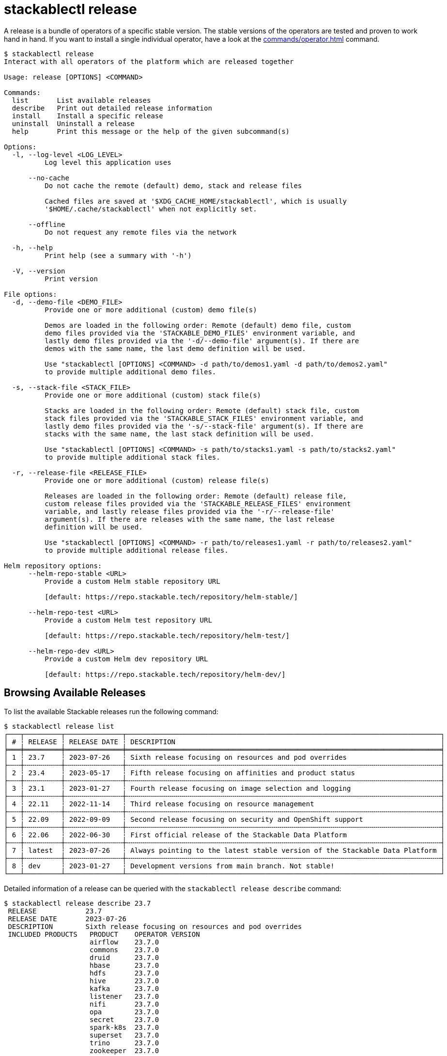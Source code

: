 = stackablectl release


A release is a bundle of operators of a specific stable version. The stable versions of the operators are tested and
proven to work hand in hand. If you want to install a single individual operator, have a look at the
xref:commands/operator.adoc[] command.

// Autogenerated by cargo xtask gen-docs. DO NOT CHANGE MANUALLY!
[source,console]
----
$ stackablectl release
Interact with all operators of the platform which are released together

Usage: release [OPTIONS] <COMMAND>

Commands:
  list       List available releases
  describe   Print out detailed release information
  install    Install a specific release
  uninstall  Uninstall a release
  help       Print this message or the help of the given subcommand(s)

Options:
  -l, --log-level <LOG_LEVEL>
          Log level this application uses

      --no-cache
          Do not cache the remote (default) demo, stack and release files

          Cached files are saved at '$XDG_CACHE_HOME/stackablectl', which is usually
          '$HOME/.cache/stackablectl' when not explicitly set.

      --offline
          Do not request any remote files via the network

  -h, --help
          Print help (see a summary with '-h')

  -V, --version
          Print version

File options:
  -d, --demo-file <DEMO_FILE>
          Provide one or more additional (custom) demo file(s)

          Demos are loaded in the following order: Remote (default) demo file, custom
          demo files provided via the 'STACKABLE_DEMO_FILES' environment variable, and
          lastly demo files provided via the '-d/--demo-file' argument(s). If there are
          demos with the same name, the last demo definition will be used.

          Use "stackablectl [OPTIONS] <COMMAND> -d path/to/demos1.yaml -d path/to/demos2.yaml"
          to provide multiple additional demo files.

  -s, --stack-file <STACK_FILE>
          Provide one or more additional (custom) stack file(s)

          Stacks are loaded in the following order: Remote (default) stack file, custom
          stack files provided via the 'STACKABLE_STACK_FILES' environment variable, and
          lastly demo files provided via the '-s/--stack-file' argument(s). If there are
          stacks with the same name, the last stack definition will be used.

          Use "stackablectl [OPTIONS] <COMMAND> -s path/to/stacks1.yaml -s path/to/stacks2.yaml"
          to provide multiple additional stack files.

  -r, --release-file <RELEASE_FILE>
          Provide one or more additional (custom) release file(s)

          Releases are loaded in the following order: Remote (default) release file,
          custom release files provided via the 'STACKABLE_RELEASE_FILES' environment
          variable, and lastly release files provided via the '-r/--release-file'
          argument(s). If there are releases with the same name, the last release
          definition will be used.

          Use "stackablectl [OPTIONS] <COMMAND> -r path/to/releases1.yaml -r path/to/releases2.yaml"
          to provide multiple additional release files.

Helm repository options:
      --helm-repo-stable <URL>
          Provide a custom Helm stable repository URL

          [default: https://repo.stackable.tech/repository/helm-stable/]

      --helm-repo-test <URL>
          Provide a custom Helm test repository URL

          [default: https://repo.stackable.tech/repository/helm-test/]

      --helm-repo-dev <URL>
          Provide a custom Helm dev repository URL

          [default: https://repo.stackable.tech/repository/helm-dev/]
----

== Browsing Available Releases

To list the available Stackable releases run the following command:

[source,console]
----
$ stackablectl release list
┌───┬─────────┬──────────────┬─────────────────────────────────────────────────────────────────────────────┐
│ # ┆ RELEASE ┆ RELEASE DATE ┆ DESCRIPTION                                                                 │
╞═══╪═════════╪══════════════╪═════════════════════════════════════════════════════════════════════════════╡
│ 1 ┆ 23.7    ┆ 2023-07-26   ┆ Sixth release focusing on resources and pod overrides                       │
├╌╌╌┼╌╌╌╌╌╌╌╌╌┼╌╌╌╌╌╌╌╌╌╌╌╌╌╌┼╌╌╌╌╌╌╌╌╌╌╌╌╌╌╌╌╌╌╌╌╌╌╌╌╌╌╌╌╌╌╌╌╌╌╌╌╌╌╌╌╌╌╌╌╌╌╌╌╌╌╌╌╌╌╌╌╌╌╌╌╌╌╌╌╌╌╌╌╌╌╌╌╌╌╌╌╌┤
│ 2 ┆ 23.4    ┆ 2023-05-17   ┆ Fifth release focusing on affinities and product status                     │
├╌╌╌┼╌╌╌╌╌╌╌╌╌┼╌╌╌╌╌╌╌╌╌╌╌╌╌╌┼╌╌╌╌╌╌╌╌╌╌╌╌╌╌╌╌╌╌╌╌╌╌╌╌╌╌╌╌╌╌╌╌╌╌╌╌╌╌╌╌╌╌╌╌╌╌╌╌╌╌╌╌╌╌╌╌╌╌╌╌╌╌╌╌╌╌╌╌╌╌╌╌╌╌╌╌╌┤
│ 3 ┆ 23.1    ┆ 2023-01-27   ┆ Fourth release focusing on image selection and logging                      │
├╌╌╌┼╌╌╌╌╌╌╌╌╌┼╌╌╌╌╌╌╌╌╌╌╌╌╌╌┼╌╌╌╌╌╌╌╌╌╌╌╌╌╌╌╌╌╌╌╌╌╌╌╌╌╌╌╌╌╌╌╌╌╌╌╌╌╌╌╌╌╌╌╌╌╌╌╌╌╌╌╌╌╌╌╌╌╌╌╌╌╌╌╌╌╌╌╌╌╌╌╌╌╌╌╌╌┤
│ 4 ┆ 22.11   ┆ 2022-11-14   ┆ Third release focusing on resource management                               │
├╌╌╌┼╌╌╌╌╌╌╌╌╌┼╌╌╌╌╌╌╌╌╌╌╌╌╌╌┼╌╌╌╌╌╌╌╌╌╌╌╌╌╌╌╌╌╌╌╌╌╌╌╌╌╌╌╌╌╌╌╌╌╌╌╌╌╌╌╌╌╌╌╌╌╌╌╌╌╌╌╌╌╌╌╌╌╌╌╌╌╌╌╌╌╌╌╌╌╌╌╌╌╌╌╌╌┤
│ 5 ┆ 22.09   ┆ 2022-09-09   ┆ Second release focusing on security and OpenShift support                   │
├╌╌╌┼╌╌╌╌╌╌╌╌╌┼╌╌╌╌╌╌╌╌╌╌╌╌╌╌┼╌╌╌╌╌╌╌╌╌╌╌╌╌╌╌╌╌╌╌╌╌╌╌╌╌╌╌╌╌╌╌╌╌╌╌╌╌╌╌╌╌╌╌╌╌╌╌╌╌╌╌╌╌╌╌╌╌╌╌╌╌╌╌╌╌╌╌╌╌╌╌╌╌╌╌╌╌┤
│ 6 ┆ 22.06   ┆ 2022-06-30   ┆ First official release of the Stackable Data Platform                       │
├╌╌╌┼╌╌╌╌╌╌╌╌╌┼╌╌╌╌╌╌╌╌╌╌╌╌╌╌┼╌╌╌╌╌╌╌╌╌╌╌╌╌╌╌╌╌╌╌╌╌╌╌╌╌╌╌╌╌╌╌╌╌╌╌╌╌╌╌╌╌╌╌╌╌╌╌╌╌╌╌╌╌╌╌╌╌╌╌╌╌╌╌╌╌╌╌╌╌╌╌╌╌╌╌╌╌┤
│ 7 ┆ latest  ┆ 2023-07-26   ┆ Always pointing to the latest stable version of the Stackable Data Platform │
├╌╌╌┼╌╌╌╌╌╌╌╌╌┼╌╌╌╌╌╌╌╌╌╌╌╌╌╌┼╌╌╌╌╌╌╌╌╌╌╌╌╌╌╌╌╌╌╌╌╌╌╌╌╌╌╌╌╌╌╌╌╌╌╌╌╌╌╌╌╌╌╌╌╌╌╌╌╌╌╌╌╌╌╌╌╌╌╌╌╌╌╌╌╌╌╌╌╌╌╌╌╌╌╌╌╌┤
│ 8 ┆ dev     ┆ 2023-01-27   ┆ Development versions from main branch. Not stable!                          │
└───┴─────────┴──────────────┴─────────────────────────────────────────────────────────────────────────────┘
----

Detailed information of a release can be queried with the `stackablectl release describe` command:

[source,console]
----
$ stackablectl release describe 23.7
 RELEASE            23.7
 RELEASE DATE       2023-07-26
 DESCRIPTION        Sixth release focusing on resources and pod overrides
 INCLUDED PRODUCTS   PRODUCT    OPERATOR VERSION
                     airflow    23.7.0
                     commons    23.7.0
                     druid      23.7.0
                     hbase      23.7.0
                     hdfs       23.7.0
                     hive       23.7.0
                     kafka      23.7.0
                     listener   23.7.0
                     nifi       23.7.0
                     opa        23.7.0
                     secret     23.7.0
                     spark-k8s  23.7.0
                     superset   23.7.0
                     trino      23.7.0
                     zookeeper  23.7.0
----

In the output you can see which product operators are included in the specific release.

== Installing Releases

If you want to access a Kubernetes cluster, make sure your https://kubernetes.io/docs/tasks/tools/#kubectl[`kubectl`]
Kubernetes client is configured to interact with the Kubernetes cluster. After that run the following command:

[source,console]
----
$ stackablectl release install 23.7
Installed product airflow=23.7.0
Installed product commons=23.7.0
Installed product druid=23.7.0
Installed product hbase=23.7.0
Installed product hdfs=23.7.0
Installed product hive=23.7.0
Installed product kafka=23.7.0
Installed product listener=23.7.0
Installed product nifi=23.7.0
Installed product opa=23.7.0
Installed product secret=23.7.0
Installed product spark-k8s=23.7.0
Installed product superset=23.7.0
Installed product trino=23.7.0
Installed product zookeeper=23.7.0
Installed release 23.7
----

If you don't have a Kubernetes cluster available, `stackablectl` can spin up a https://kind.sigs.k8s.io/[kind] or
https://minikube.sigs.k8s.io/docs/[minikube] Kubernetes cluster for you. Based on the type of local cluster you want to
use, make sure you have either `kind` or `minikube` installed on your system. See
xref:commands/demo.adoc#_using_a_local_kubernetes_cluster[here] for more information.

[source,console]
----
$ stackablectl release install 23.7 -c kind
Creating cluster "stackable-data-platform" ...
 ✓ Ensuring node image (kindest/node:v1.26.3) 🖼
 ✓ Preparing nodes 📦 📦
 ✓ Writing configuration 📜
 ✓ Starting control-plane 🕹️
 ✓ Installing CNI 🔌
 ✓ Installing StorageClass 💾
 ✓ Joining worker nodes 🚜
Set kubectl context to "kind-stackable-data-platform"
You can now use your cluster with:

kubectl cluster-info --context kind-stackable-data-platform

Have a nice day! 👋
Installed product airflow=23.7.0
Installed product commons=23.7.0
Installed product druid=23.7.0
Installed product hbase=23.7.0
Installed product hdfs=23.7.0
Installed product hive=23.7.0
Installed product kafka=23.7.0
Installed product listener=23.7.0
Installed product nifi=23.7.0
Installed product opa=23.7.0
Installed product secret=23.7.0
Installed product spark-k8s=23.7.0
Installed product superset=23.7.0
Installed product trino=23.7.0
Installed product zookeeper=23.7.0
Installed release 23.7
----
